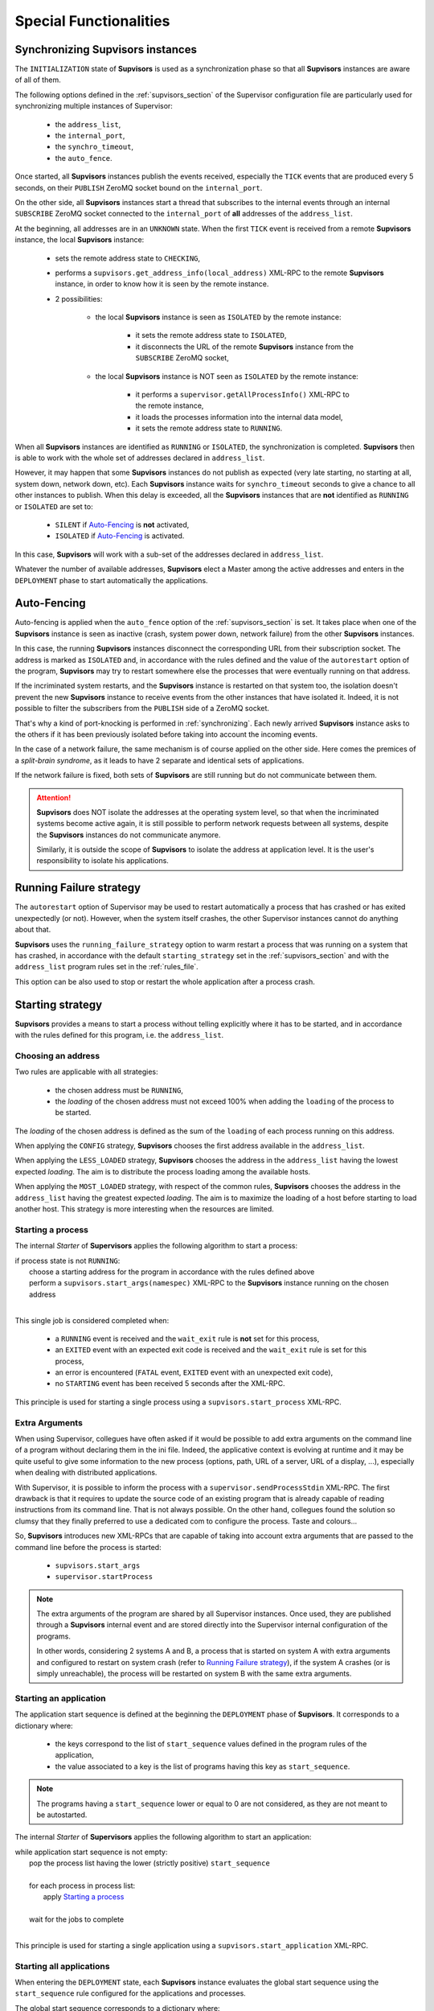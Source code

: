 Special Functionalities
=======================

.. _synchronizing:

Synchronizing **Supvisors** instances
-------------------------------------

The ``INITIALIZATION`` state of **Supvisors** is used as a synchronization phase
so that all **Supvisors** instances are aware of all of them.

The following options defined in the :ref:`supvisors_section` of the Supervisor
configuration file are particularly used for synchronizing multiple instances
of Supervisor:

    * the ``address_list``,
    * the ``internal_port``,
    * the ``synchro_timeout``,
    * the ``auto_fence``.

Once started, all **Supvisors** instances publish the events received,
especially the ``TICK`` events that are produced every 5 seconds, on their
``PUBLISH`` ZeroMQ socket bound on the ``internal_port``.

On the other side, all **Supvisors** instances start a thread that subscribes
to the internal events through an internal ``SUBSCRIBE`` ZeroMQ socket
connected to the ``internal_port`` of **all** addresses of the ``address_list``.

At the beginning, all addresses are in an ``UNKNOWN`` state.
When the first ``TICK`` event is received from a remote **Supvisors** instance,
the local **Supvisors** instance:

    * sets the remote address state to ``CHECKING``,
    * performs a ``supvisors.get_address_info(local_address)`` XML-RPC to the remote **Supvisors** instance, in order to know how it is seen by the remote instance.
    * 2 possibilities:

        + the local **Supvisors** instance is seen as ``ISOLATED`` by the remote instance:

            - it sets the remote address state to ``ISOLATED``,
            - it disconnects the URL of the remote **Supvisors** instance from the ``SUBSCRIBE`` ZeroMQ socket,

        + the local **Supvisors** instance is NOT seen as ``ISOLATED`` by the remote instance:

            - it performs a ``supervisor.getAllProcessInfo()`` XML-RPC to the remote instance,
            - it loads the processes information into the internal data model,
            - it sets the remote address state to ``RUNNING``.

When all **Supvisors** instances are identified as ``RUNNING`` or ``ISOLATED``,
the synchronization is completed.
**Supvisors** then is able to work with the whole set of addresses declared in
``address_list``.

However, it may happen that some **Supvisors** instances do not publish as
expected (very late starting, no starting at all, system down, network down,
etc). Each **Supvisors** instance waits for ``synchro_timeout`` seconds to give
a chance to all other instances to publish. When this delay is exceeded, all
the **Supvisors** instances that are **not** identified as ``RUNNING`` or
``ISOLATED`` are set to:

    * ``SILENT`` if `Auto-Fencing`_ is **not** activated,
    * ``ISOLATED`` if `Auto-Fencing`_ is activated.

In this case, **Supvisors** will work with a sub-set of the addresses declared
in ``address_list``.

Whatever the number of available addresses, **Supvisors** elect a Master among
the active addresses and enters in the ``DEPLOYMENT`` phase to start
automatically the applications.


.. _auto_fencing:

Auto-Fencing
------------

Auto-fencing is applied when the ``auto_fence`` option of the
:ref:`supvisors_section` is set.
It takes place when one of the **Supvisors** instance is seen as inactive
(crash, system power down, network failure) from the other **Supvisors**
instances.

In this case, the running **Supvisors** instances disconnect the corresponding
URL from their subscription socket.
The address is marked as ``ISOLATED`` and, in accordance with the rules defined
and the value of the ``autorestart`` option of the program, **Supvisors** may
try to restart somewhere else the processes that were eventually running
on that address.

If the incriminated system restarts, and the **Supvisors** instance is
restarted on that system too, the isolation doesn't prevent the new
**Supvisors** instance to receive events from the other instances that have
isolated it.
Indeed, it is not possible to filter the subscribers from the ``PUBLISH`` side
of a ZeroMQ socket.

That's why a kind of port-knocking is performed in :ref:`synchronizing`.
Each newly arrived **Supvisors** instance asks to the others if it has been
previously isolated before taking into account the incoming events.

In the case of a network failure, the same mechanism is of course applied on
the other side. Here comes the premices of a *split-brain syndrome*, as it
leads to have 2 separate and identical sets of applications.

If the network failure is fixed, both sets of **Supvisors** are still running
but do not communicate between them.

.. attention::

    **Supvisors** does NOT isolate the addresses at the operating system level,
    so that when the incriminated systems become active again, it is still
    possible to perform network requests between all systems, despite the
    **Supvisors** instances do not communicate anymore.

    Similarly, it is outside the scope of **Supvisors** to isolate the address
    at application level. It is the user's responsibility to isolate his
    applications.


.. _running_failure_strategy:

Running Failure strategy
------------------------

The ``autorestart`` option of Supervisor may be used to restart automatically a
process that has crashed or has exited unexpectedly (or not).
However, when the system itself crashes, the other Supervisor instances cannot
do anything about that.

**Supvisors** uses the ``running_failure_strategy`` option to warm restart a
process that was running on a system that has crashed, in accordance with the
default ``starting_strategy`` set in the :ref:`supvisors_section` and with the
``address_list`` program rules set in the :ref:`rules_file`.

This option can be also used to stop or restart the whole application after a
process crash.


.. _starting_strategy:

Starting strategy
-----------------

**Supvisors** provides a means to start a process without telling explicitly
where it has to be started, and in accordance with the rules defined for this
program, i.e. the ``address_list``.


Choosing an address
~~~~~~~~~~~~~~~~~~~

Two rules are applicable with all strategies:

    * the chosen address must be ``RUNNING``,
    * the *loading* of the chosen address must not exceed 100% when adding the ``loading`` of the process to be started.

The *loading* of the chosen address is defined as the sum of the ``loading``
of each process running on this address.

When applying the ``CONFIG`` strategy, **Supvisors** chooses the first address
available in the ``address_list``.

When applying the ``LESS_LOADED`` strategy, **Supvisors** chooses the address
in the ``address_list`` having the lowest expected *loading*.
The aim is to distribute the process loading among the available hosts.

When applying the ``MOST_LOADED`` strategy, with respect of the common rules,
**Supvisors** chooses the address
in the ``address_list`` having the greatest expected *loading*.
The aim is to maximize the loading of a host before starting to load another
host.
This strategy is more interesting when the resources are limited.


Starting a process
~~~~~~~~~~~~~~~~~~

The internal *Starter* of **Supervisors** applies the following algorithm to
start a process:

| if process state is not ``RUNNING``:
|     choose a starting address for the program in accordance with the rules defined above
|     perform a ``supvisors.start_args(namespec)`` XML-RPC to the **Supvisors** instance running on the chosen address
|

This single job is considered completed when:

    * a ``RUNNING`` event is received and the ``wait_exit`` rule is **not** set for this process,
    * an ``EXITED`` event with an expected exit code is received and the ``wait_exit`` rule is set for this process,
    * an error is encountered (``FATAL`` event, ``EXITED`` event with an unexpected exit code),
    * no ``STARTING`` event has been received 5 seconds after the XML-RPC.

This principle is used for starting a single process using a
``supvisors.start_process`` XML-RPC.


Extra Arguments
~~~~~~~~~~~~~~~

When using Supervisor, collegues have often asked if it would be possible to
add extra arguments on the command line of a program without declaring them in
the ini file. Indeed, the applicative context is evolving at runtime and it may
be quite useful to give some information to the new process (options, path,
URL of a server, URL of a display, ...), especially when dealing with
distributed applications.

With Supervisor, it is possible to inform the process with a
``supervisor.sendProcessStdin`` XML-RPC.
The first drawback is that it requires to update the source code of an existing
program that is already capable of reading instructions from its command line.
That is not always possible.
On the other hand, collegues found the solution so clumsy that they finally
preferred to use a dedicated com to configure the process. Taste and colours...

So, **Supvisors** introduces new XML-RPCs that are capable of taking into
account extra arguments that are passed to the command line before the process
is started:

   * ``supvisors.start_args``
   * ``supervisor.startProcess``

.. note::

    The extra arguments of the program are shared by all Supervisor instances.
    Once used, they are published through a **Supvisors** internal event and
    are stored directly into the Supervisor internal configuration of the
    programs.

    In other words, considering 2 systems A and B, a process that is started on
    system A with extra arguments and configured to restart on system crash
    (refer to `Running Failure strategy`_), if the system A crashes (or is simply
    unreachable), the process will be restarted on system B with the same extra
    arguments.


Starting an application
~~~~~~~~~~~~~~~~~~~~~~~

The application start sequence is defined at the beginning the ``DEPLOYMENT``
phase of **Supvisors**.
It corresponds to a dictionary where:

    * the keys correspond to the list of ``start_sequence`` values defined in the program rules of the application,
    * the value associated to a key is the list of programs having this key as ``start_sequence``.

.. note::

    The programs having a ``start_sequence`` lower or equal to 0 are not
    considered, as they are not meant to be autostarted.

The internal *Starter* of **Supervisors** applies the following algorithm to
start an application:

| while application start sequence is not empty:
|     pop the process list having the lower (strictly positive) ``start_sequence``
|
|     for each process in process list:
|         apply `Starting a process`_
|
|     wait for the jobs to complete
|

This principle is used for starting a single application using a
``supvisors.start_application`` XML-RPC.


Starting all applications
~~~~~~~~~~~~~~~~~~~~~~~~~

When entering the ``DEPLOYMENT`` state, each **Supvisors** instance evaluates
the global start sequence using the ``start_sequence`` rule configured for the
applications and processes.

The global start sequence corresponds to a dictionary where:

    * the keys correspond to the list of ``start_sequence`` values defined in the application rules,
    * the value associated to a key is the list of application start sequences whose applications have this key as ``start_sequence``.

The **Supvisors** Master instance uses the global start sequence to start the
applications in the defined order.
The following pseudo-code explains the algorithm used:

| while global start sequence is not empty:
|     pop the application start sequences having the lower (strictly positive) ``start_sequence``
|
|     while application start sequences are not empty:
|
|         for each sequence in application start sequences:
|             pop the process list having the lower (strictly positive) ``start_sequence``
|
|             for each process in process list:
|                 apply `Starting a process`_
|
|         wait for the jobs to complete
|

.. note::

    The applications having a ``start_sequence`` lower or equal to 0 are not
    considered, as they are not meant to be autostarted.


.. _stopping_strategy:


Stopping strategy
-----------------

**Supvisors** provides a means to stop a process without telling explicitly
where it is running.


Stopping a process
~~~~~~~~~~~~~~~~~~

The internal *Stopper* of **Supervisors** applies the following algorithm to
stop a process:

| if process state is ``RUNNING``:
|     perform a ``supervisor.stopProcess(namespec)`` XML-RPC to the Supervisor instance where the process is running
|

This single job is considered completed when:

    * a ``STOPPED`` event is received for this process,
    * an error is encountered (``FATAL`` event, ``EXITED`` event whatever the exit code),
    * no ``STOPPING`` event has been received 5 seconds after the XML-RPC.

This principle is used for stopping a single process using a
``supvisors.stop_process`` XML-RPC,


Stopping an application
~~~~~~~~~~~~~~~~~~~~~~~

The application stop sequence is defined at the beginning the ``DEPLOYMENT``
phase of **Supvisors**.
It corresponds to a dictionary where:

    * the keys correspond to the list of ``stop_sequence`` values defined in the program rules of the application,
    * the value associated to a key is the list of programs having this key as ``stop_sequence``.

The internal *Stopper* of **Supervisors** applies the following algorithm to
stop an application:

| while application stop sequence is not empty:
|     pop the process list having the lower ``stop_sequence``
|
|     for each process in process list:
|         apply `Stopping a process`_
|
|     wait for the jobs to complete
|

This principle is used for stopping a single application using a
``supvisors.stop_application`` XML-RPC.


Stopping all applications
~~~~~~~~~~~~~~~~~~~~~~~~~

The applications are stopped when **Supvisors** is requested to restart or shut
down.

When entering the ``DEPLOYMENT`` state, each **Supvisors** instance evaluates
also the global stop sequence using
the ``stop_sequence`` rule configured for the applications and processes.

The global stop sequence corresponds to a dictionary where:

    * the keys correspond to the list of ``stop_sequence`` values defined in the application rules,
    * the value associated to a key is the list of application stop sequences whose applications have this key as ``stop_sequence``.

Upon reception of the ``supvisors.restart`` or ``supvisors.shutdown``, the
**Supvisors** instance uses the global stop sequence
to stop all the running applications in the defined order.
The following pseudo-code explains the algorithm used:

| while global stop sequence is not empty:
|     pop the application stop sequences having the lower ``stop_sequence``
|
|     while application stop sequences are not empty:
|
|         for each sequence in application stop sequences:
|             pop the process list having the lower ``stop_sequence``
|
|             for each process in process list:
|                 apply `Stopping a process`_
|
|         wait for the jobs to complete
|


.. _conciliation:

Conciliation
------------

**Supvisors** is designed so that there should be only one instance of the same
program running on a set of systems, although all of them may have the
capability to start it.

Nevetheless, it is still likely to happen in a few cases:

    * using a request to Supervisor itself (through web ui, supervisorctl, XML-RPC),
    * upon a network failure.

.. attention::

    In the case of a network failure, as described in :ref:`auto_fencing`,
    and if the ``auto_fence`` option is not set, the address is set to
    ``SILENT`` instead of ``ISOLATED`` and its URL is not disconnected from
    the subscriber socket.

    When the network failure is fixed, **Supvisors** has likely to deal with a
    duplicated list of applications and processes.

When such a conflict is detected, **Supvisors** enters in a ``CONCILIATION``
phase. Depending on the ``conciliation_strategy`` option set in the
:ref:`supvisors_section`, it applies a strategy to be rid of all duplicates:

``SENICIDE``

    When applying the ``SENICIDE`` strategy, **Supvisors** keeps the youngest
    process, i.e. the process that has been started the most recently, and
    stops all the others.

``INFANTICIDE``

    When applying the ``INFANTICIDE`` strategy, **Supvisors** keeps the oldest
    process and stops all the others.

``USER``

    That's the easy one. When applying the ``USER`` strategy, **Supvisors**
    just waits for an user application to solve the conflicts using
    :command:`supervisorctl`, XML-RPC, process signals, or any other solution.

``STOP``

    When applying the ``STOP`` strategy, **Supvisors** stops all conflicting
    processes, which may lead the corresponding applications to a degraded
    state.

``RESTART``

    When applying the ``RESTART`` strategy, **Supvisors** stops all conflicting
    processes and restarts a new one.

``RUNNING_FAILURE``

    When applying the ``RUNNING_FAILURE`` strategy, **Supvisors** stops all
    conflicting processes and deals with the conflict as it would deal with a
    running failure, depending on the strategy defined for the process.
    So, after the conflicting processes are all stopped, **Supvisors** may
    restart the process, stop the application, restart the application or do
    nothing at all.

**Supvisors** leaves the ``CONCILIATION`` state when all conflicts are
conciliated.

